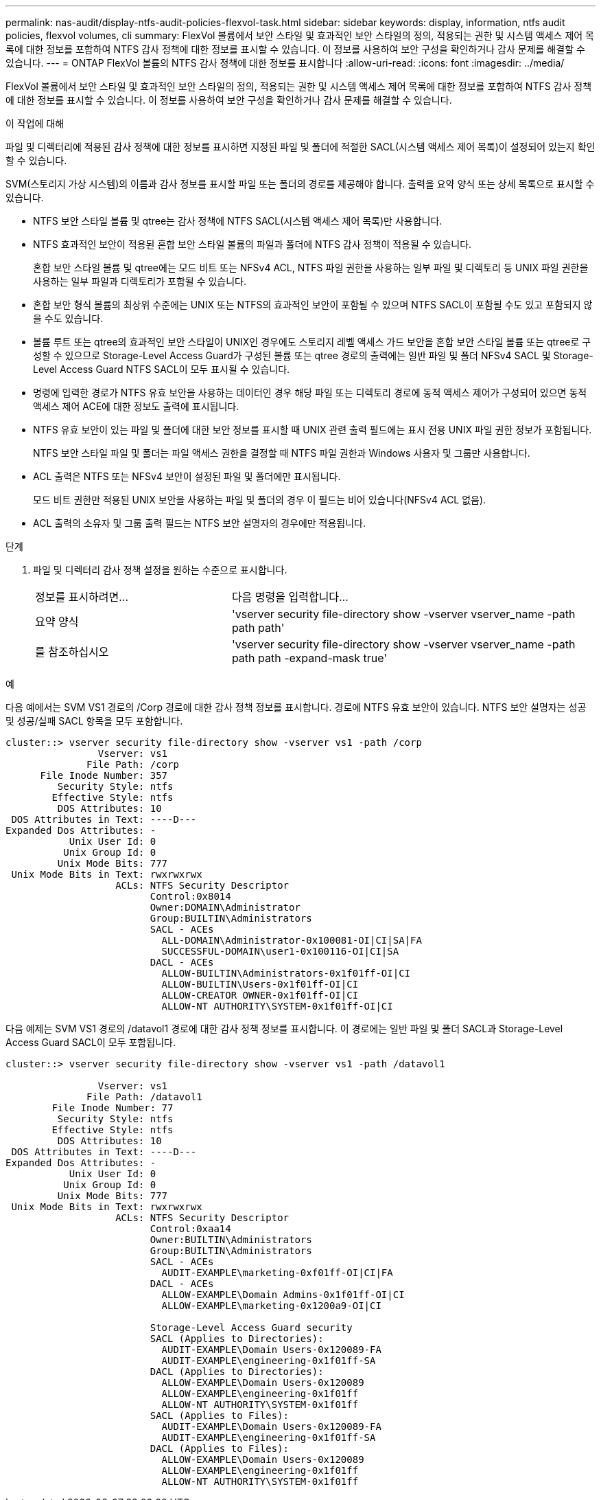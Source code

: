---
permalink: nas-audit/display-ntfs-audit-policies-flexvol-task.html 
sidebar: sidebar 
keywords: display, information, ntfs audit policies, flexvol volumes, cli 
summary: FlexVol 볼륨에서 보안 스타일 및 효과적인 보안 스타일의 정의, 적용되는 권한 및 시스템 액세스 제어 목록에 대한 정보를 포함하여 NTFS 감사 정책에 대한 정보를 표시할 수 있습니다. 이 정보를 사용하여 보안 구성을 확인하거나 감사 문제를 해결할 수 있습니다. 
---
= ONTAP FlexVol 볼륨의 NTFS 감사 정책에 대한 정보를 표시합니다
:allow-uri-read: 
:icons: font
:imagesdir: ../media/


[role="lead"]
FlexVol 볼륨에서 보안 스타일 및 효과적인 보안 스타일의 정의, 적용되는 권한 및 시스템 액세스 제어 목록에 대한 정보를 포함하여 NTFS 감사 정책에 대한 정보를 표시할 수 있습니다. 이 정보를 사용하여 보안 구성을 확인하거나 감사 문제를 해결할 수 있습니다.

.이 작업에 대해
파일 및 디렉터리에 적용된 감사 정책에 대한 정보를 표시하면 지정된 파일 및 폴더에 적절한 SACL(시스템 액세스 제어 목록)이 설정되어 있는지 확인할 수 있습니다.

SVM(스토리지 가상 시스템)의 이름과 감사 정보를 표시할 파일 또는 폴더의 경로를 제공해야 합니다. 출력을 요약 양식 또는 상세 목록으로 표시할 수 있습니다.

* NTFS 보안 스타일 볼륨 및 qtree는 감사 정책에 NTFS SACL(시스템 액세스 제어 목록)만 사용합니다.
* NTFS 효과적인 보안이 적용된 혼합 보안 스타일 볼륨의 파일과 폴더에 NTFS 감사 정책이 적용될 수 있습니다.
+
혼합 보안 스타일 볼륨 및 qtree에는 모드 비트 또는 NFSv4 ACL, NTFS 파일 권한을 사용하는 일부 파일 및 디렉토리 등 UNIX 파일 권한을 사용하는 일부 파일과 디렉토리가 포함될 수 있습니다.

* 혼합 보안 형식 볼륨의 최상위 수준에는 UNIX 또는 NTFS의 효과적인 보안이 포함될 수 있으며 NTFS SACL이 포함될 수도 있고 포함되지 않을 수도 있습니다.
* 볼륨 루트 또는 qtree의 효과적인 보안 스타일이 UNIX인 경우에도 스토리지 레벨 액세스 가드 보안을 혼합 보안 스타일 볼륨 또는 qtree로 구성할 수 있으므로 Storage-Level Access Guard가 구성된 볼륨 또는 qtree 경로의 출력에는 일반 파일 및 폴더 NFSv4 SACL 및 Storage-Level Access Guard NTFS SACL이 모두 표시될 수 있습니다.
* 명령에 입력한 경로가 NTFS 유효 보안을 사용하는 데이터인 경우 해당 파일 또는 디렉토리 경로에 동적 액세스 제어가 구성되어 있으면 동적 액세스 제어 ACE에 대한 정보도 출력에 표시됩니다.
* NTFS 유효 보안이 있는 파일 및 폴더에 대한 보안 정보를 표시할 때 UNIX 관련 출력 필드에는 표시 전용 UNIX 파일 권한 정보가 포함됩니다.
+
NTFS 보안 스타일 파일 및 폴더는 파일 액세스 권한을 결정할 때 NTFS 파일 권한과 Windows 사용자 및 그룹만 사용합니다.

* ACL 출력은 NTFS 또는 NFSv4 보안이 설정된 파일 및 폴더에만 표시됩니다.
+
모드 비트 권한만 적용된 UNIX 보안을 사용하는 파일 및 폴더의 경우 이 필드는 비어 있습니다(NFSv4 ACL 없음).

* ACL 출력의 소유자 및 그룹 출력 필드는 NTFS 보안 설명자의 경우에만 적용됩니다.


.단계
. 파일 및 디렉터리 감사 정책 설정을 원하는 수준으로 표시합니다.
+
[cols="35,65"]
|===


| 정보를 표시하려면... | 다음 명령을 입력합니다... 


 a| 
요약 양식
 a| 
'vserver security file-directory show -vserver vserver_name -path path path'



 a| 
를 참조하십시오
 a| 
'vserver security file-directory show -vserver vserver_name -path path path -expand-mask true'

|===


.예
다음 예에서는 SVM VS1 경로의 /Corp 경로에 대한 감사 정책 정보를 표시합니다. 경로에 NTFS 유효 보안이 있습니다. NTFS 보안 설명자는 성공 및 성공/실패 SACL 항목을 모두 포함합니다.

[listing]
----
cluster::> vserver security file-directory show -vserver vs1 -path /corp
                Vserver: vs1
              File Path: /corp
      File Inode Number: 357
         Security Style: ntfs
        Effective Style: ntfs
         DOS Attributes: 10
 DOS Attributes in Text: ----D---
Expanded Dos Attributes: -
           Unix User Id: 0
          Unix Group Id: 0
         Unix Mode Bits: 777
 Unix Mode Bits in Text: rwxrwxrwx
                   ACLs: NTFS Security Descriptor
                         Control:0x8014
                         Owner:DOMAIN\Administrator
                         Group:BUILTIN\Administrators
                         SACL - ACEs
                           ALL-DOMAIN\Administrator-0x100081-OI|CI|SA|FA
                           SUCCESSFUL-DOMAIN\user1-0x100116-OI|CI|SA
                         DACL - ACEs
                           ALLOW-BUILTIN\Administrators-0x1f01ff-OI|CI
                           ALLOW-BUILTIN\Users-0x1f01ff-OI|CI
                           ALLOW-CREATOR OWNER-0x1f01ff-OI|CI
                           ALLOW-NT AUTHORITY\SYSTEM-0x1f01ff-OI|CI
----
다음 예제는 SVM VS1 경로의 /datavol1 경로에 대한 감사 정책 정보를 표시합니다. 이 경로에는 일반 파일 및 폴더 SACL과 Storage-Level Access Guard SACL이 모두 포함됩니다.

[listing]
----
cluster::> vserver security file-directory show -vserver vs1 -path /datavol1

                Vserver: vs1
              File Path: /datavol1
        File Inode Number: 77
         Security Style: ntfs
        Effective Style: ntfs
         DOS Attributes: 10
 DOS Attributes in Text: ----D---
Expanded Dos Attributes: -
           Unix User Id: 0
          Unix Group Id: 0
         Unix Mode Bits: 777
 Unix Mode Bits in Text: rwxrwxrwx
                   ACLs: NTFS Security Descriptor
                         Control:0xaa14
                         Owner:BUILTIN\Administrators
                         Group:BUILTIN\Administrators
                         SACL - ACEs
                           AUDIT-EXAMPLE\marketing-0xf01ff-OI|CI|FA
                         DACL - ACEs
                           ALLOW-EXAMPLE\Domain Admins-0x1f01ff-OI|CI
                           ALLOW-EXAMPLE\marketing-0x1200a9-OI|CI

                         Storage-Level Access Guard security
                         SACL (Applies to Directories):
                           AUDIT-EXAMPLE\Domain Users-0x120089-FA
                           AUDIT-EXAMPLE\engineering-0x1f01ff-SA
                         DACL (Applies to Directories):
                           ALLOW-EXAMPLE\Domain Users-0x120089
                           ALLOW-EXAMPLE\engineering-0x1f01ff
                           ALLOW-NT AUTHORITY\SYSTEM-0x1f01ff
                         SACL (Applies to Files):
                           AUDIT-EXAMPLE\Domain Users-0x120089-FA
                           AUDIT-EXAMPLE\engineering-0x1f01ff-SA
                         DACL (Applies to Files):
                           ALLOW-EXAMPLE\Domain Users-0x120089
                           ALLOW-EXAMPLE\engineering-0x1f01ff
                           ALLOW-NT AUTHORITY\SYSTEM-0x1f01ff
----